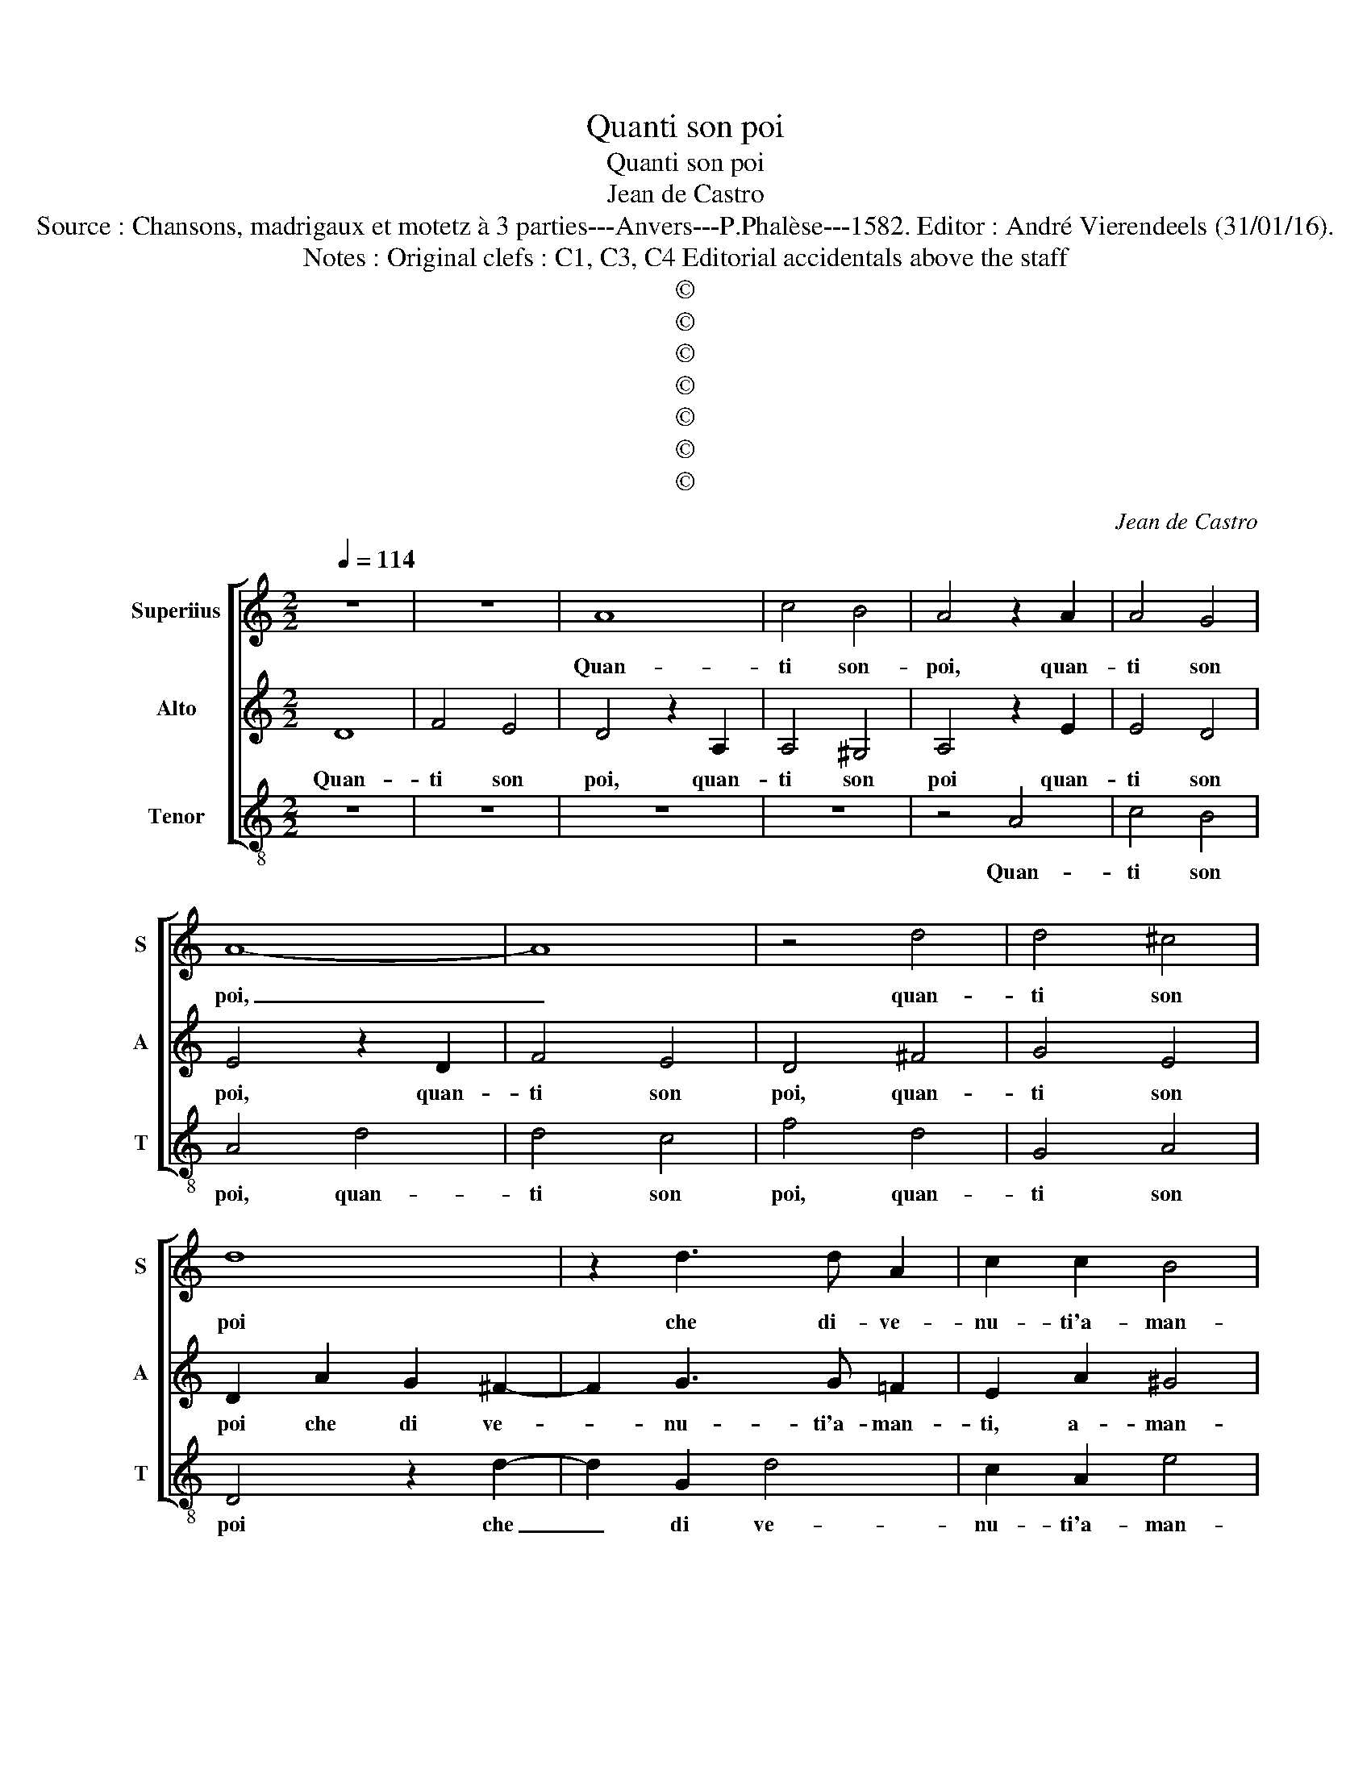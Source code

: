 X:1
T:Quanti son poi
T:Quanti son poi
T:Jean de Castro
T:Source : Chansons, madrigaux et motetz à 3 parties---Anvers---P.Phalèse---1582. Editor : André Vierendeels (31/01/16).
T:Notes : Original clefs : C1, C3, C4 Editorial accidentals above the staff
T:©
T:©
T:©
T:©
T:©
T:©
T:©
C:Jean de Castro
Z:©
%%score [ 1 2 3 ]
L:1/8
Q:1/4=114
M:2/2
K:C
V:1 treble nm="Superiius" snm="S"
V:2 treble nm="Alto" snm="A"
V:3 treble-8 nm="Tenor" snm="T"
V:1
 z8 | z8 | A8 | c4 B4 | A4 z2 A2 | A4 G4 | A8- | A8 | z4 d4 | d4 ^c4 | d8 | z2 d3 d A2 | c2 c2 B4 | %13
w: ||Quan-|ti son-|poi, quan-|ti son|poi,|_|quan-|ti son|poi|che di- ve-|nu- ti'a- man-|
 c4 z4 | A4 B2 c2 | d4 c2 A2- | A2 F4 G2- | G2 F2 E4 | D4 z2 E2 | F2 G2 A4- | A4 c4 | B4 A4 | %22
w: ti,|de duo be-|gli'oc- chi'e d'un|_ leg- gia-|* dro vi-|so, de|duo be- gli'oc-|* chi'e|d'un leg-|
 B2 c2 d4- | d4 ^c4 | d4 z2 A2 | A4 A4 | A8- | A8- | A8 | z4 B4 | c8- | c4 B4 | A4 G4 | A8 | %34
w: gia- dro vi-||so, si|pa- scon|sol|_||di|do-|* lo-|ro- si|pian-|
 G4 E4- | E2 E2 c4 | A3 G A2 B2 | c8 | z4 B4- | B2 B2 d4 | A3 G A2 B2 | c4 z2 c2 | B4 A4 | B8 | %44
w: ti, da|_ se stes-|si te- nen- do'il|cor,|da|_ se stes|si te- nen- do'il|cor, il|cor di-|vi-|
 A4 z2 E2 | A3 B c2 A2 | B2 d2 d2 ^c2 | d4 A4 | z2 d4 c2- | c2 B2 A4 | G4 z2 A2- | A2 G4 F2 | %52
w: so, ne|gio- ia, ne pia-|cer so- no ba-|stan- ti,|trar li|_ dal pet-|to, trar|_ li dal|
 E4 D4 | z2 G2 G2 F2 | E4 E2 A2- | A2 A2 ^G4 | A4 F4 | EDEF GEFG | A8- | A8 | z4 A4- | %61
w: pet- to,|trar li dal|pet- to, se|_ non fin-|to ri-|so, _ _ _ _ _ _ _|_||e|
 A2 A2 B2 cd | c2 BA B4 | A4 ^G4 | A2 A2 F2 D2 | E4 D2 d2 | A3 B c2 c2 | G4 z2 d2 | A3 B c2 c2 | %69
w: _ se lie- * *||ti tal|hor, si mon- stran|fuo- ri, han-|no per un pia-|cer, han-|no per un pia-|
 G8 | z4 A4- | A4 G4- | G4 F4 | E8 | D4 d4 | A3 B c2 c2 | G4 z2 d2 | A3 B c2 c2 | G8 | z4 A4 | %80
w: cer,|mil-|* le|_ do-|lo-|ri, han-|no per un pia-|cer, han-|no per un pia-|cer,|mil-|
 F6 E2 | F4 G4- | G4 F4 | E8 | ^F8 |] %85
w: le _|_ _|* do-|lo-|ri.|
V:2
 D8 | F4 E4 | D4 z2 A,2 | A,4 ^G,4 | A,4 z2 E2 | E4 D4 | E4 z2 D2 | F4 E4 | D4 ^F4 | G4 E4 | %10
w: Quan-|ti son|poi, quan-|ti son|poi quan-|ti son|poi, quan-|ti son|poi, quan-|ti son|
 D2 A2 G2 ^F2- | F2 G3 G =F2 | E2 A2 ^G4 | A4 z2 E2 | ^F2 A2 G4- | G4 E4 | F4 D4 | D2 D2 ^C4 | %18
w: poi che di ve-|* nu- ti'a- man-|ti, a- man-|ti, de|duo be- gli'oc-|* chi'e|d'un leg-|gia- dro vi-|
 D4 z2 ^C2 | D2 E2 F4- | F4 A4 | G4 ^F4 | G4 G4 | E8 |"^#" F8 | z4 F4 | F4 F4 | E4 F4- | F4 E4- | %29
w: so, de|duo be- gli'oc-|* chi'e|d'un leg-|gia- dro|vi-|so,|si|pa- scon|sol di|_ do-|
 E4 D4 | C4 B,4 | A,4 G,4 | A,4 B,4 | C4 D4 | E8 | z4 E4- | E2 E2 F4 | E2 C2 E3 F | G8 | z4 F4- | %40
w: * lo-|si pian-||||ti,|da|_ se stes-|si te- nen- do'il|cor,|da|
 F2 F2 D4 | E2 C2 E3 F | G2 E2 A4- |"^#" A2 GF G4 |"^-natural" E2 E2 F3 C | D2 F2 E2 ^F2 | %46
w: _ se stes-|si te- nen- do'il|cor di- vi-||so, ne gio- ia,,|ne pia- cer so-|
 G2 F2 E4 | D2 F2 F2 E2 | F4 E4 | z2 F4 E2- | E2 D2 C4 | B,4 z2 C2- | C2 B,4 A,2 | G,4 A,4 | %54
w: no ba- stan-|ti, trar li dal|pet- to,|trar li|_ dal pet-|to, trar|_ li dal|pet- to,|
 z4 ^C4 | D4 B,4 | A,4 A,G,A,B, | C2 B,A, G,2 D2 | z4 F4- | F2 F2 D3 C | D2 E2 F2 E2 | F2 E2 D4 | %62
w: se|non fin-|to ri- * * *|* * * * so,|e|_ se lie- *|||
 E2 E2 G4 | z2 E2 E4 | z2 A,2 D2 D2 | ^C4 D4 | z4 A4 | E3 F G2 G2 | ^F4 z2 A2 | E3 F G2 D2 | F8 | %71
w: ti tal hor,|tal hor,|si mon- stra|fuo- ri,|han-|no per un pia-|cer, han-|no per un pia-|cer,|
 D4 E4- | E4 D4 | ^C8 | D6 E2 | ^F4 z2 A2 | E3 F G2 G2 | ^F4 z2 A2 | E3 F G2 D2 | A4 F4 | D8- | %81
w: mil- le|_ do-|lo-|ri, han-|no, han-|no per un pia-|cer, han-|no per un pia-|cer, mil-|le|
 D4 E4- | E4 D4- | D4 ^C4 | D8 |] %85
w: _ do-|* lo-||ri.|
V:3
 z8 | z8 | z8 | z8 | z4 A4 | c4 B4 | A4 d4 | d4 c4 | f4 d4 | G4 A4 | D4 z2 d2- | d2 G2 d4 | %12
w: ||||Quan-|ti son|poi, quan-|ti son|poi, quan-|ti son|poi che|_ di ve-|
 c2 A2 e4 | A2 A2 B2 c2 | d4 G4- | G4 A4 | D6 G2- | G2 D2 A4 | D4 z2 A2 | d2 c2 F4- | F4 F4 | %21
w: nu- ti'a- man-|ti, de duo be-|gli'oc- chi'e|_ d'un|leg- gia-|* dro vi-|so, de|duo be- gl''oc-|* chi'e|
 G4 D4 | G4 G4 | A8 | d8 | z4 d4 | d4 d4 | A4 d4- | d4 c4- | c4 B4 | A4 G4 | F8- | F8- | F8 | E8 | %35
w: d'un leg-|gia- dro|vi-|so,|si|pa- scon|sol di|_ do-|* lo-|ro- si|pian-|||ti,|
 z4 A4- | A2 A2 d4 | c2 A2 c3 d | e8 | z4 d4- | d2 d2 f4 | c2 A2 c3 d | e4 f4 | e8 | A2 A2 d3 e | %45
w: da|_ se stes-|si te- nen- do'il|cor,|da|_ se stes-|si te- nen- do'il|cor di-|vi-|so, ne gio- ia,|
 f2 d2 c2 d2 | G2 D2 A4 | D2 d2 d2 ^c2 | d4 A4 | z2 d4 c2- | c2 B2 A4 | E4 z2 A2- | A2 G4 F2 | %53
w: ne pia- cer so-|no ba- stan-|ti, trar li dal|pet- to,|trar li|_ dal pet-|to, trar|_ li dal|
 E4 D4 | z4 A4 | D4 E4 | F4 DEFG | A2 GF E2 D2 | z4 d4- | d2 d2 f3 e | d2 c2 d2 A2 | d2 c2 B4 | %62
w: pet- to,|se|non fin-|to ri- * * *|* * * * so,|e|_ se lie- *|||
 A4 E4 | A4 z2 E2 | F4 D4 | A4 D4 | z2 d2 A3 B | c2 c2 G4 | z2 d2 A3 B | c2 c2 G4 | F8 | G4 G4 | %72
w: ti tal|hor, si|mon- stra|fuo- ri,|han- no per|un pia- cer,|han- no per|un pia- cer,|mil-|le do-|
 A8- | A8 | D8 | z2 d2 A3 B | c2 c2 G4 | z2 d2 A3 B | c2 c2 G4 | F8 | _B8 | B4 G4 | A8- | A8 | %84
w: lo-||ri,|han- no per|un pia- cer,|han- no per|un pia- cer|mil-|le|_ do-|lo-||
 D8 |] %85
w: ri.|

